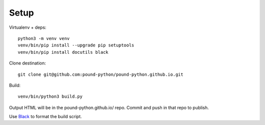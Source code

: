 Setup
=====

Virtualenv + deps::

    python3 -m venv venv
    venv/bin/pip install --upgrade pip setuptools
    venv/bin/pip install docutils black

Clone destination::

    git clone git@github.com:pound-python/pound-python.github.io.git

Build::

    venv/bin/python3 build.py

Output HTML will be in the pound-python.github.io/ repo. Commit and push
in that repo to publish.


Use `Black <https://github.com/ambv/black>`_ to format the build script.
